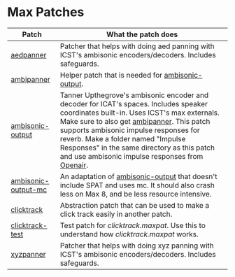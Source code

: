* Max Patches

| Patch                                                 | What the patch does                                                                                                                                                                                                                         |
|-------------------------------------------------------+---------------------------------------------------------------------------------------------------------------------------------------------------------------------------------------------------------------------------------------------|
| [[./aedpanner.maxpat][aedpanner]]                     | Patcher that helps with doing aed panning with ICST's ambisonic encoders/decoders. Includes safeguards.                                                                                                                                     |
| [[./ambipanner.maxpat][ambipanner]]                   | Helper patch that is needed for [[./ambisonic-output.maxpat][ambisonic-output]].                                                                                                                                                            |
| [[./ambisonic-output.maxpat][ambisonic-output]]       | Tanner Upthegrove's ambisonic encoder and decoder for ICAT's spaces. Includes speaker coordinates built-in. Uses ICST's max externals. Make sure to also get [[./ambipanner.maxpat][ambipanner]]. This patch supports ambisonic impulse responses for reverb. Make a folder named "Impulse Responses" in the same directory as this patch and use ambisonic impulse responses from [[https://www.openair.hosted.york.ac.uk/][Openair]]. |
| [[./ambisonic-output-mc.maxpat][ambisonic-output-mc]] | An adaptation of [[./ambisonic-output.maxpat][ambisonic-output]] that doesn't include SPAT and uses mc. It should also crash less on Max 8, and be less resource intensive.                                                                 |
| [[./clicktrack.maxpat][clicktrack]]                   | Abstraction patch that can be used to make a click track easily in another patch.                                                                                                                                                           |
| [[./clicktracktest.maxpat][clicktrack-test]]          | Test patch for [[clicktrack.maxpat]]. Use this to understand how [[clicktrack.maxpat]] works.                                                                                                                                               |
| [[./xyzpanner.maxpat][xyzpanner]]                     | Patcher that helps with doing xyz panning with ICST's ambisonic encoders/decoders. Includes safeguards.                                                                                                                                     |

